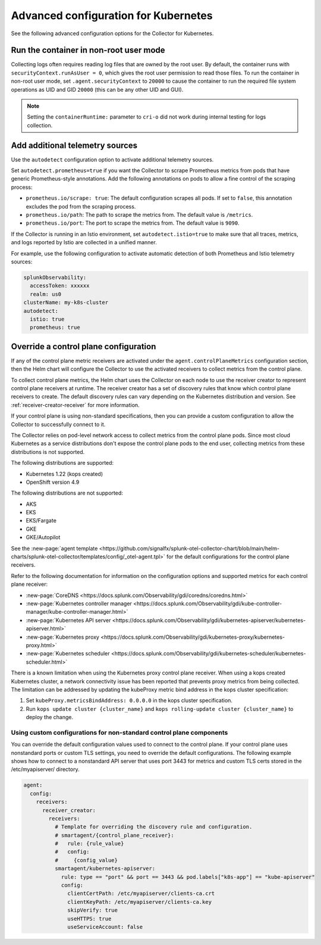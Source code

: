 .. _otel-kubernetes-config-advanced:

*********************************************************************************
Advanced configuration for Kubernetes
*********************************************************************************

.. meta::
      :description: Advanced configurations for the Splunk Distribution of OpenTelemetry Collector for Kubernetes.

See the following advanced configuration options for the Collector for Kubernetes.


Run the container in non-root user mode
==================================================

Collecting logs often requires reading log files that are owned by the root user. By default, the container runs with ``securityContext.runAsUser = 0``, which gives the root user permission to read those files. To run the container in non-root user mode, set ``.agent.securityContext`` to ``20000`` to cause the container to run the required file system operations as UID and GID ``20000`` (this can be any other UID and GUI).

.. note::
  Setting the ``containerRuntime:`` parameter to ``cri-o`` did not work during internal testing for logs collection.

.. _otel-kubernetes-config-resources:

Add additional telemetry sources
===========================================

Use the ``autodetect`` configuration option to activate additional telemetry sources.

Set ``autodetect.prometheus=true`` if you want the Collector to scrape Prometheus metrics from pods that have generic Prometheus-style annotations. Add the following annotations on pods to allow a fine control of the scraping process:

* ``prometheus.io/scrape: true``: The default configuration scrapes all pods. If set to ``false``, this annotation excludes the pod from the scraping process.
* ``prometheus.io/path``: The path to scrape the metrics from. The default value is ``/metrics``.
* ``prometheus.io/port``: The port to scrape the metrics from. The default value is ``9090``.

If the Collector is running in an Istio environment, set ``autodetect.istio=true`` to make sure that all traces, metrics, and logs reported by Istio are collected in a unified manner.

For example, use the following configuration to activate automatic detection of both Prometheus and Istio telemetry sources:

.. code-block:: yaml

  splunkObservability:
    accessToken: xxxxxx
    realm: us0
  clusterName: my-k8s-cluster
  autodetect:
    istio: true
    prometheus: true

Override a control plane configuration
==============================================================

If any of the control plane metric receivers are activated under the ``agent.controlPlaneMetrics`` configuration section, then the Helm chart will configure the Collector to use the activated receivers to collect metrics from the control plane.

To collect control plane metrics, the Helm chart uses the Collector on each node to use the receiver creator to represent control plane receivers at runtime. The receiver creator has a set of discovery rules that know which control plane receivers to create. The default discovery rules can vary depending on the Kubernetes distribution and version. See :ref:`receiver-creator-receiver` for more information.

If your control plane is using non-standard specifications, then you can provide a custom configuration to allow the Collector to successfully connect to it.

The Collector relies on pod-level network access to collect metrics from the control plane pods. Since most cloud Kubernetes as a service distributions don't expose the control plane pods to the end user, collecting metrics from these distributions is not supported.

The following distributions are supported:

* Kubernetes 1.22 (kops created)
* OpenShift version 4.9

The following distributions are not supported:

* AKS
* EKS
* EKS/Fargate
* GKE
* GKE/Autopilot

See the :new-page:`agent template <https://github.com/signalfx/splunk-otel-collector-chart/blob/main/helm-charts/splunk-otel-collector/templates/config/_otel-agent.tpl>` for the  default configurations for the control plane receivers.

Refer to the following documentation for information on the configuration options and supported metrics for each control plane receiver:

* :new-page:`CoreDNS <https://docs.splunk.com/Observability/gdi/coredns/coredns.html>`
* :new-page:`Kubernetes controller manager <https://docs.splunk.com/Observability/gdi/kube-controller-manager/kube-controller-manager.html>`
* :new-page:`Kubernetes API server <https://docs.splunk.com/Observability/gdi/kubernetes-apiserver/kubernetes-apiserver.html>`
* :new-page:`Kubernetes proxy <https://docs.splunk.com/Observability/gdi/kubernetes-proxy/kubernetes-proxy.html>`
* :new-page:`Kubernetes scheduler <https://docs.splunk.com/Observability/gdi/kubernetes-scheduler/kubernetes-scheduler.html>`

There is a known limitation when using the Kubernetes proxy control plane receiver. When using a kops created Kubernetes cluster, a network connectivity issue has been reported that prevents proxy metrics from being collected. The limitation can be addressed by updating the kubeProxy metric bind address in the kops cluster specification:

#. Set ``kubeProxy.metricsBindAddress: 0.0.0.0`` in the kops cluster specification.
#. Run ``kops update cluster {cluster_name}`` and ``kops rolling-update cluster {cluster_name}`` to deploy the change.

Using custom configurations for non-standard control plane components
-----------------------------------------------------------------------------

You can override the default configuration values used to connect to the control plane. If your control plane uses nonstandard ports or custom TLS settings, you need to override the default configurations. The following example shows how to connect to a nonstandard API server that uses port 3443 for metrics and custom TLS certs stored in the /etc/myapiserver/ directory.

.. code-block:: yaml

   agent:
     config:
       receivers:
         receiver_creator:
           receivers:
             # Template for overriding the discovery rule and configuration.
             # smartagent/{control_plane_receiver}:
             #   rule: {rule_value}
             #   config:
             #     {config_value}
             smartagent/kubernetes-apiserver:
               rule: type == "port" && port == 3443 && pod.labels["k8s-app"] == "kube-apiserver"
               config:
                 clientCertPath: /etc/myapiserver/clients-ca.crt
                 clientKeyPath: /etc/myapiserver/clients-ca.key
                 skipVerify: true
                 useHTTPS: true
                 useServiceAccount: false



